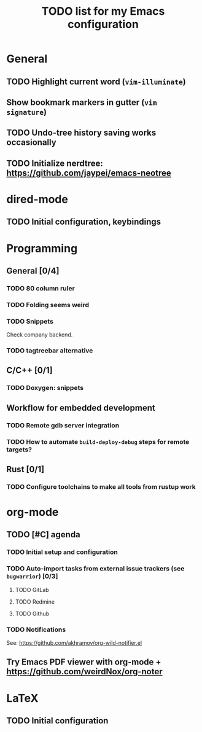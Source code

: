 #+TITLE: TODO list for my Emacs configuration

* General
** TODO Highlight current word (=vim-illuminate=)
** Show bookmark markers in gutter (=vim signature=)
** TODO Undo-tree history saving works occasionally
** TODO Initialize nerdtree: https://github.com/jaypei/emacs-neotree
* dired-mode
** TODO Initial configuration, keybindings
* Programming
** General [0/4]
*** TODO 80 column ruler
*** TODO Folding seems weird
*** TODO Snippets
Check company backend.
*** TODO tagtreebar alternative
** C/C++ [0/1]
*** TODO Doxygen: snippets
** Workflow for embedded development
*** TODO Remote gdb server integration
*** TODO How to automate =build-deploy-debug= steps for remote targets?
** Rust [0/1]
*** TODO Configure toolchains to make all tools from rustup work
* org-mode
** TODO [#C] agenda
*** TODO Initial setup and configuration
*** TODO Auto-import tasks from external issue trackers (see =bugwarrior=) [0/3]
**** TODO GitLab
**** TODO Redmine
**** TODO Github
*** TODO Notifications
See: https://github.com/akhramov/org-wild-notifier.el

** Try Emacs PDF viewer with org-mode + https://github.com/weirdNox/org-noter
* LaTeX
** TODO Initial configuration
